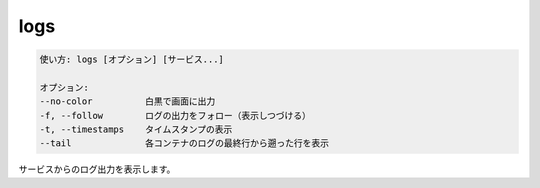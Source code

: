 .. -*- coding: utf-8 -*-
.. URL: https://docs.docker.com/compose/reference/logs/
.. SOURCE: https://github.com/docker/compose/blob/master/docs/reference/logs.md
   doc version: 1.11
      https://github.com/docker/compose/commits/master/docs/reference/logs.md
.. check date: 2016/04/28
.. Commits on Mar 2, 2016 9b36dc5c540f9c88bdf6cb5e5b8e7e7b745d3c8f
.. -------------------------------------------------------------------

.. logs

.. _compose-logs:

=======================================
logs
=======================================

.. code-block:: bash

   使い方: logs [オプション] [サービス...]
   
   オプション:
   --no-color          白黒で画面に出力
   -f, --follow        ログの出力をフォロー（表示しつづける）
   -t, --timestamps    タイムスタンプの表示
   --tail              各コンテナのログの最終行から遡った行を表示

.. Displays log output from services.

サービスからのログ出力を表示します。

.. seealso:: 

   logs
      https://docs.docker.com/compose/reference/logs/

